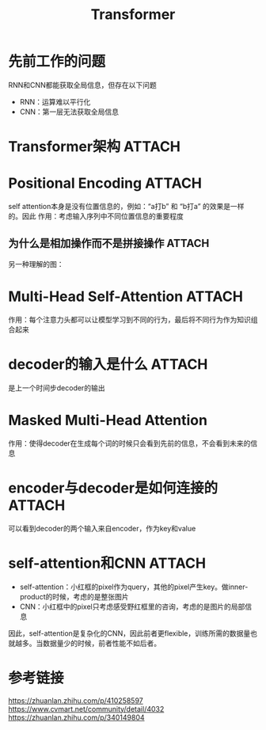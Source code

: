 :PROPERTIES:
:ID:       a671c4c4-4c8e-49a5-bc5c-f118503b764c
:END:
#+title: Transformer
#+filetags: paper

* 先前工作的问题
RNN和CNN都能获取全局信息，但存在以下问题
- RNN：运算难以平行化
- CNN：第一层无法获取全局信息


* Transformer架构 :ATTACH:
:PROPERTIES:
:ID:       3c2597a5-0681-4e8b-979f-ba2ce48710a4
:END:
[[attachment:_20241227_214348screenshot.png]]


* Positional Encoding :ATTACH:
:PROPERTIES:
:ID:       f071b114-418c-4398-8eb6-f8d4e5ad27d3
:END:
self attention本身是没有位置信息的，例如：“a打b” 和 “b打a” 的效果是一样的。因此
作用：考虑输入序列中不同位置信息的重要程度
[[attachment:_20241227_214409screenshot.png]]
** 为什么是相加操作而不是拼接操作 :ATTACH:
:PROPERTIES:
:ID:       1d426cd8-53fc-4bf4-9ac4-32b893c93050
:END:
[[attachment:_20241227_214433screenshot.png]]
另一种理解的图：

[[attachment:_20241227_214452screenshot.png]]


* Multi-Head Self-Attention :ATTACH:
:PROPERTIES:
:ID:       cecec7a2-c414-48e6-9a82-ae442db0a850
:END:
[[attachment:_20241227_214611screenshot.png]]
作用：每个注意力头都可以让模型学习到不同的行为，最后将不同行为作为知识组合起来


* decoder的输入是什么 :ATTACH:
:PROPERTIES:
:ID:       8cb9aa42-08e5-4004-85eb-58a1a4535479
:END:
是上一个时间步decoder的输出
[[attachment:_20241227_214634screenshot.png]]


* Masked Multi-Head Attention
作用：使得decoder在生成每个词的时候只会看到先前的信息，不会看到未来的信息
# 例如：一个序列 I am happy
# decoder输出I作为下一个时间步decoder的输入
# 此时，decoder应该只能看到I来预测am，而不能看到am happy之类的后面的信息来预测
# 同理，decoder预测happy时，只能看到I am来预测


* encoder与decoder是如何连接的 :ATTACH:
:PROPERTIES:
:ID:       fa479bac-bf25-444c-91df-11522448de3b
:END:
[[attachment:_20241227_214714screenshot.png]]
可以看到decoder的两个输入来自encoder，作为key和value

[[attachment:_20241227_214730screenshot.png]]


* self-attention和CNN :ATTACH:
:PROPERTIES:
:ID:       55038df3-d11e-4e7a-a852-911a62a4623b
:END:
[[attachment:_20241227_214746screenshot.png]]
# 以下以小红框里的1为例
- self-attention：小红框的pixel作为query，其他的pixel产生key。做inner-product的时候，考虑的是整张图片
- CNN：小红框中的pixel只考虑感受野红框里的咨询，考虑的是图片的局部信息
因此，self-attention是复杂化的CNN，因此前者更flexible，训练所需的数据量也就越多。当数据量少的时候，前者性能不如后者。


* 参考链接
https://zhuanlan.zhihu.com/p/410258597
https://www.cvmart.net/community/detail/4032
https://zhuanlan.zhihu.com/p/340149804

